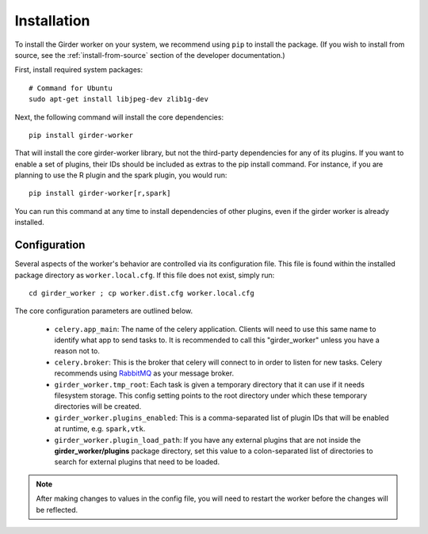Installation
============

To install the Girder worker on your system, we recommend using ``pip`` to
install the package. (If you wish to install from source, see the :ref:`install-from-source`
section of the developer documentation.)

First, install required system packages: ::

    # Command for Ubuntu
    sudo apt-get install libjpeg-dev zlib1g-dev

Next, the following command will install the core dependencies: ::

    pip install girder-worker

That will install the core girder-worker library, but not the third-party dependencies for
any of its plugins. If you want to enable a set of plugins, their IDs should be included as
extras to the pip install command. For instance, if you are planning to use the R plugin
and the spark plugin, you would run: ::

    pip install girder-worker[r,spark]

You can run this command at any time to install dependencies of other plugins, even if
the girder worker is already installed.

.. _configuration:

Configuration
-------------

Several aspects of the worker's behavior are controlled via its configuration file. This
file is found within the installed package directory as ``worker.local.cfg``. If this
file does not exist, simply run: ::

    cd girder_worker ; cp worker.dist.cfg worker.local.cfg

The core configuration parameters are outlined below.

  * ``celery.app_main``: The name of the celery application. Clients will need to use
    this same name to identify what app to send tasks to. It is recommended to call this
    "girder_worker" unless you have a reason not to.
  * ``celery.broker``: This is the broker that celery will connect to in order to
    listen for new tasks. Celery recommends using `RabbitMQ <https://www.rabbitmq.com/>`_
    as your message broker.
  * ``girder_worker.tmp_root``: Each task is given a temporary directory that
    it can use if it needs filesystem storage. This config setting points to the
    root directory under which these temporary directories will be created.
  * ``girder_worker.plugins_enabled``: This is a comma-separated list of plugin IDs that
    will be enabled at runtime, e.g. ``spark,vtk``.
  * ``girder_worker.plugin_load_path``: If you have any external plugins that are not
    inside the **girder_worker/plugins** package directory, set this value to a
    colon-separated list of directories to search for external plugins that need to
    be loaded.

.. note :: After making changes to values in the config file, you will need to
   restart the worker before the changes will be reflected.
